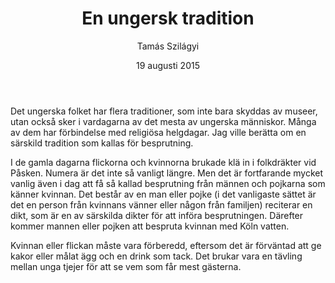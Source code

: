 #+TITLE: En ungersk tradition
#+AUTHOR: Tamás Szilágyi
#+DATE: 19 augusti 2015
#+OPTIONS: ^:{} toc:nil num:nil
#+LATEX_CLASS: article
#+LATEX_CLASS_OPTIONS: [12pt]
#+LATEX_HEADER: \usepackage[a4paper,margin=2.5cm,footskip=1.0cm]{geometry}
#+LATEX_HEADER: \usepackage{baskervald}
#+LATEX_HEADER: \usepackage[swedish]{babel}
#+LATEX_HEADER: \usepackage[parfill]{parskip}

Det ungerska folket har flera traditioner, som inte bara skyddas av
museer, utan också sker i vardagarna av det mesta av ungerska människor.
Många av dem har förbindelse med religiösa helgdagar.
Jag ville berätta om en särskild tradition som kallas för besprutning.

I de gamla dagarna flickorna och kvinnorna brukade klä in i
folkdräkter vid Påsken. Numera är det inte så vanligt längre. Men det
är fortfarande mycket vanlig även i dag att få så kallad besprutning
från männen och pojkarna som känner kvinnan. Det består av en man
eller pojke (i det vanligaste sättet är det en person från kvinnans
vänner eller någon från familjen) reciterar en dikt, som är en av
särskilda dikter för att införa besprutningen. Därefter kommer mannen
eller pojken att bespruta kvinnan med Köln vatten.

Kvinnan eller flickan måste vara förberedd, eftersom det är förväntad
att ge kakor eller målat ägg och en drink som tack. Det brukar vara en
tävling mellan unga tjejer för att se vem som får mest gästerna.
